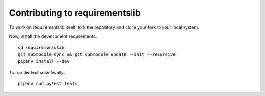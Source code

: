 Contributing to requirementslib
====================================

To work on requirementslib itself, fork the repository and clone your fork to your local
system.

Now, install the development requirements::

    cd requirementslib
    git submodule sync && git submodule update --init --recursive
    pipenv install --dev


To run the test suite locally::

    pipenv run pytest tests
